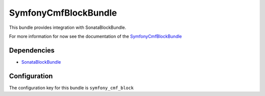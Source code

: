 SymfonyCmfBlockBundle
=====================
This bundle provides integration with SonataBlockBundle.

For more information for now see the documentation of the `SymfonyCmfBlockBundle <https://github.com/symfony-cmf/BlockBundle#readme>`_

.. index:: BlockBundle

Dependencies
------------

* `SonataBlockBundle <https://github.com/sonata-project/SonataBlockBundle#readme>`_

Configuration
-------------
The configuration key for this bundle is ``symfony_cmf_block``
